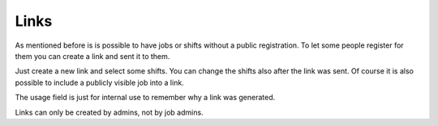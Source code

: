 Links
=====

As mentioned before is is possible to have jobs or shifts without a public
registration. To let some people register for them you can create a link and
sent it to them.

Just create a new link and select some shifts. You can change the shifts also
after the link was sent. Of course it is also possible to include a publicly
visible job into a link.

The usage field is just for internal use to remember why a link was generated.

Links can only be created by admins, not by job admins.
